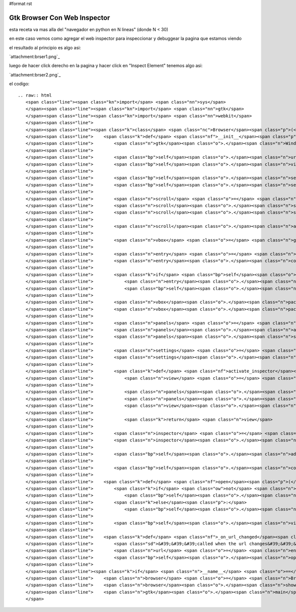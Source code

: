 #format rst

Gtk Browser Con Web Inspector
-----------------------------

esta receta va mas alla del "navegador en python en N lineas" (donde N < 30)

en este caso vemos como agregar el web inspector para inspeccionar y debuggear la pagina que estamos viendo

el resultado al principio es algo asi:

`attachment:brser1.png`_

luego de hacer click derecho en la pagina y hacer click en "Inspect Element" tenemos algo asi:

`attachment:brser2.png`_

el codigo:

::

   .. raw:: html
      <span class="line"><span class="kn">import</span> <span class="nn">sys</span>
      </span><span class="line"><span class="kn">import</span> <span class="nn">gtk</span>
      </span><span class="line"><span class="kn">import</span> <span class="nn">webkit</span>
      </span><span class="line">
      </span><span class="line"><span class="k">class</span> <span class="nc">Browser</span><span class="p">(</span><span class="n">gtk</span><span class="o">.</span><span class="n">Window</span><span class="p">):</span>
      </span><span class="line">    <span class="k">def</span> <span class="nf">__init__</span><span class="p">(</span><span class="bp">self</span><span class="p">,</span> <span class="n">url</span><span class="o">=</span><span class="s">&#39;&#39;</span><span class="p">):</span>
      </span><span class="line">        <span class="n">gtk</span><span class="o">.</span><span class="n">Window</span><span class="o">.</span><span class="n">__init__</span><span class="p">(</span><span class="bp">self</span><span class="p">)</span>
      </span><span class="line">
      </span><span class="line">        <span class="bp">self</span><span class="o">.</span><span class="n">url</span> <span class="o">=</span> <span class="n">url</span>
      </span><span class="line">        <span class="bp">self</span><span class="o">.</span><span class="n">view</span> <span class="o">=</span> <span class="n">webkit</span><span class="o">.</span><span class="n">WebView</span><span class="p">()</span>
      </span><span class="line">
      </span><span class="line">        <span class="bp">self</span><span class="o">.</span><span class="n">set_title</span><span class="p">(</span><span class="s">&#39;Browser&#39;</span><span class="p">)</span>
      </span><span class="line">        <span class="bp">self</span><span class="o">.</span><span class="n">set_default_size</span><span class="p">(</span><span class="mi">640</span><span class="p">,</span> <span class="mi">480</span><span class="p">)</span>
      </span><span class="line">
      </span><span class="line">        <span class="n">scroll</span> <span class="o">=</span> <span class="n">gtk</span><span class="o">.</span><span class="n">ScrolledWindow</span><span class="p">()</span>
      </span><span class="line">        <span class="n">scroll</span><span class="o">.</span><span class="n">set_policy</span><span class="p">(</span><span class="n">gtk</span><span class="o">.</span><span class="n">POLICY_AUTOMATIC</span><span class="p">,</span> <span class="n">gtk</span><span class="o">.</span><span class="n">POLICY_AUTOMATIC</span><span class="p">)</span>
      </span><span class="line">        <span class="n">scroll</span><span class="o">.</span><span class="n">set_shadow_type</span><span class="p">(</span><span class="n">gtk</span><span class="o">.</span><span class="n">SHADOW_IN</span><span class="p">)</span>
      </span><span class="line">
      </span><span class="line">        <span class="n">scroll</span><span class="o">.</span><span class="n">add</span><span class="p">(</span><span class="bp">self</span><span class="o">.</span><span class="n">view</span><span class="p">)</span>
      </span><span class="line">
      </span><span class="line">        <span class="n">vbox</span> <span class="o">=</span> <span class="n">gtk</span><span class="o">.</span><span class="n">VBox</span><span class="p">()</span>
      </span><span class="line">
      </span><span class="line">        <span class="n">entry</span> <span class="o">=</span> <span class="n">gtk</span><span class="o">.</span><span class="n">Entry</span><span class="p">()</span>
      </span><span class="line">        <span class="n">entry</span><span class="o">.</span><span class="n">connect</span><span class="p">(</span><span class="s">&#39;activate&#39;</span><span class="p">,</span> <span class="bp">self</span><span class="o">.</span><span class="n">_on_url_changed</span><span class="p">)</span>
      </span><span class="line">
      </span><span class="line">        <span class="k">if</span> <span class="bp">self</span><span class="o">.</span><span class="n">url</span><span class="p">:</span>
      </span><span class="line">            <span class="n">entry</span><span class="o">.</span><span class="n">set_text</span><span class="p">(</span><span class="bp">self</span><span class="o">.</span><span class="n">url</span><span class="p">)</span>
      </span><span class="line">            <span class="bp">self</span><span class="o">.</span><span class="n">open</span><span class="p">(</span><span class="bp">self</span><span class="o">.</span><span class="n">url</span><span class="p">)</span>
      </span><span class="line">
      </span><span class="line">        <span class="n">vbox</span><span class="o">.</span><span class="n">pack_start</span><span class="p">(</span><span class="n">entry</span><span class="p">,</span> <span class="bp">False</span><span class="p">)</span>
      </span><span class="line">        <span class="n">vbox</span><span class="o">.</span><span class="n">pack_start</span><span class="p">(</span><span class="n">scroll</span><span class="p">,</span> <span class="bp">True</span><span class="p">,</span> <span class="bp">True</span><span class="p">)</span>
      </span><span class="line">
      </span><span class="line">        <span class="n">panels</span> <span class="o">=</span> <span class="n">gtk</span><span class="o">.</span><span class="n">VPaned</span><span class="p">()</span>
      </span><span class="line">        <span class="n">panels</span><span class="o">.</span><span class="n">add1</span><span class="p">(</span><span class="n">vbox</span><span class="p">)</span>
      </span><span class="line">        <span class="n">panels</span><span class="o">.</span><span class="n">show_all</span><span class="p">()</span>
      </span><span class="line">
      </span><span class="line">        <span class="n">settings</span> <span class="o">=</span> <span class="bp">self</span><span class="o">.</span><span class="n">view</span><span class="o">.</span><span class="n">get_settings</span><span class="p">()</span>
      </span><span class="line">        <span class="n">settings</span><span class="o">.</span><span class="n">set_property</span><span class="p">(</span><span class="s">&quot;enable-developer-extras&quot;</span><span class="p">,</span> <span class="bp">True</span><span class="p">)</span>
      </span><span class="line">
      </span><span class="line">        <span class="k">def</span> <span class="nf">activate_inspector</span><span class="p">(</span><span class="bp">self</span><span class="p">,</span> <span class="o">*</span><span class="n">args</span><span class="p">):</span>
      </span><span class="line">            <span class="n">view</span> <span class="o">=</span> <span class="n">webkit</span><span class="o">.</span><span class="n">WebView</span><span class="p">()</span>
      </span><span class="line">
      </span><span class="line">            <span class="n">panels</span><span class="o">.</span><span class="n">add2</span><span class="p">(</span><span class="n">view</span><span class="p">)</span>
      </span><span class="line">            <span class="n">panels</span><span class="o">.</span><span class="n">set_position</span><span class="p">(</span><span class="n">panels</span><span class="o">.</span><span class="n">get_allocation</span><span class="p">()</span><span class="o">.</span><span class="n">height</span> <span class="o">/</span> <span class="mi">2</span><span class="p">)</span>
      </span><span class="line">            <span class="n">view</span><span class="o">.</span><span class="n">show</span><span class="p">()</span>
      </span><span class="line">
      </span><span class="line">            <span class="k">return</span> <span class="n">view</span>
      </span><span class="line">
      </span><span class="line">        <span class="n">inspector</span> <span class="o">=</span> <span class="bp">self</span><span class="o">.</span><span class="n">view</span><span class="o">.</span><span class="n">get_web_inspector</span><span class="p">()</span>
      </span><span class="line">        <span class="n">inspector</span><span class="o">.</span><span class="n">connect</span><span class="p">(</span><span class="s">&quot;inspect-web-view&quot;</span><span class="p">,</span> <span class="n">activate_inspector</span><span class="p">)</span>
      </span><span class="line">
      </span><span class="line">        <span class="bp">self</span><span class="o">.</span><span class="n">add</span><span class="p">(</span><span class="n">panels</span><span class="p">)</span>
      </span><span class="line">
      </span><span class="line">        <span class="bp">self</span><span class="o">.</span><span class="n">connect</span><span class="p">(</span><span class="s">&#39;delete-event&#39;</span><span class="p">,</span> <span class="k">lambda</span> <span class="o">*</span><span class="n">args</span><span class="p">:</span> <span class="n">sys</span><span class="o">.</span><span class="n">exit</span><span class="p">(</span><span class="mi">0</span><span class="p">))</span>
      </span><span class="line">
      </span><span class="line">    <span class="k">def</span> <span class="nf">open</span><span class="p">(</span><span class="bp">self</span><span class="p">,</span> <span class="n">url</span><span class="p">):</span>
      </span><span class="line">        <span class="k">if</span> <span class="ow">not</span> <span class="n">url</span><span class="o">.</span><span class="n">startswith</span><span class="p">(</span><span class="s">&#39;http://&#39;</span><span class="p">)</span> <span class="ow">and</span> <span class="ow">not</span> <span class="n">url</span><span class="o">.</span><span class="n">startswith</span><span class="p">(</span><span class="s">&#39;https://&#39;</span><span class="p">):</span>
      </span><span class="line">            <span class="bp">self</span><span class="o">.</span><span class="n">url</span> <span class="o">=</span> <span class="s">&#39;http://&#39;</span> <span class="o">+</span> <span class="n">url</span>
      </span><span class="line">        <span class="k">else</span><span class="p">:</span>
      </span><span class="line">            <span class="bp">self</span><span class="o">.</span><span class="n">url</span> <span class="o">=</span> <span class="n">url</span>
      </span><span class="line">
      </span><span class="line">        <span class="bp">self</span><span class="o">.</span><span class="n">view</span><span class="o">.</span><span class="n">open</span><span class="p">(</span><span class="bp">self</span><span class="o">.</span><span class="n">url</span><span class="p">)</span>
      </span><span class="line">
      </span><span class="line">    <span class="k">def</span> <span class="nf">_on_url_changed</span><span class="p">(</span><span class="bp">self</span><span class="p">,</span> <span class="n">entry</span><span class="p">):</span>
      </span><span class="line">        <span class="sd">&#39;&#39;&#39;called when the url changes&#39;&#39;&#39;</span>
      </span><span class="line">        <span class="n">url</span> <span class="o">=</span> <span class="n">entry</span><span class="o">.</span><span class="n">get_text</span><span class="p">()</span>
      </span><span class="line">        <span class="bp">self</span><span class="o">.</span><span class="n">open</span><span class="p">(</span><span class="n">url</span><span class="p">)</span>
      </span><span class="line">
      </span><span class="line"><span class="k">if</span> <span class="n">__name__</span> <span class="o">==</span> <span class="s">&#39;__main__&#39;</span><span class="p">:</span>
      </span><span class="line">    <span class="n">browser</span> <span class="o">=</span> <span class="n">Browser</span><span class="p">(</span><span class="s">&#39;www.google.com/search?q=python%20argentina&#39;</span><span class="p">)</span>
      </span><span class="line">    <span class="n">browser</span><span class="o">.</span><span class="n">show</span><span class="p">()</span>
      </span><span class="line">    <span class="n">gtk</span><span class="o">.</span><span class="n">main</span><span class="p">()</span>
      </span>

